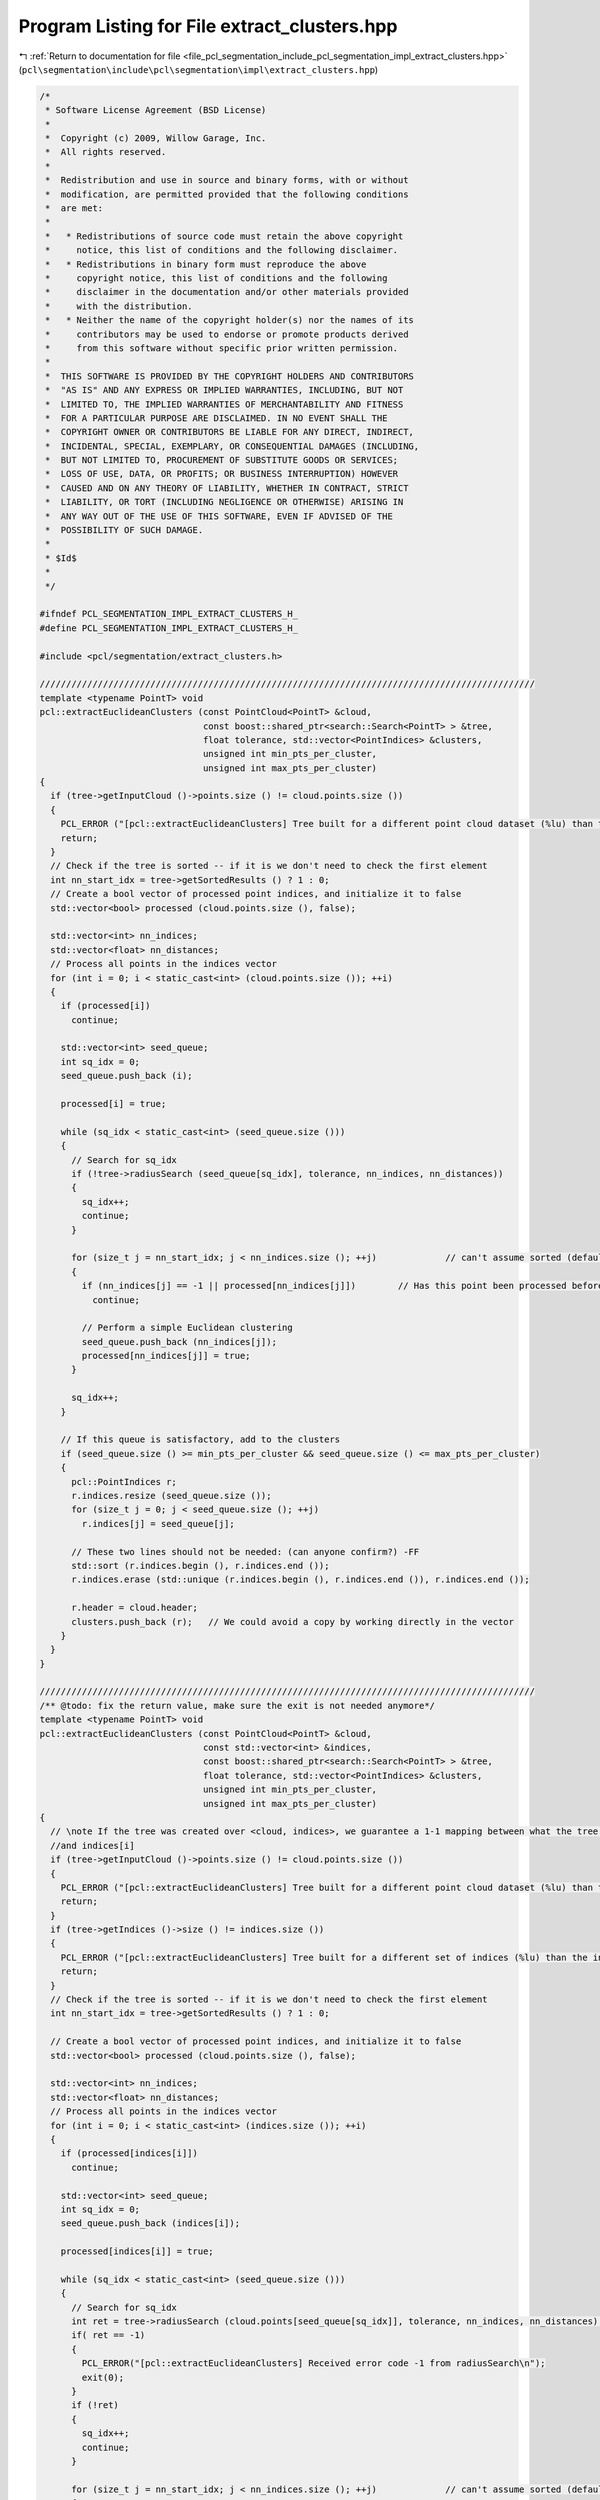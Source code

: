 
.. _program_listing_file_pcl_segmentation_include_pcl_segmentation_impl_extract_clusters.hpp:

Program Listing for File extract_clusters.hpp
=============================================

|exhale_lsh| :ref:`Return to documentation for file <file_pcl_segmentation_include_pcl_segmentation_impl_extract_clusters.hpp>` (``pcl\segmentation\include\pcl\segmentation\impl\extract_clusters.hpp``)

.. |exhale_lsh| unicode:: U+021B0 .. UPWARDS ARROW WITH TIP LEFTWARDS

.. code-block:: cpp

   /*
    * Software License Agreement (BSD License)
    *
    *  Copyright (c) 2009, Willow Garage, Inc.
    *  All rights reserved.
    *
    *  Redistribution and use in source and binary forms, with or without
    *  modification, are permitted provided that the following conditions
    *  are met:
    *
    *   * Redistributions of source code must retain the above copyright
    *     notice, this list of conditions and the following disclaimer.
    *   * Redistributions in binary form must reproduce the above
    *     copyright notice, this list of conditions and the following
    *     disclaimer in the documentation and/or other materials provided
    *     with the distribution.
    *   * Neither the name of the copyright holder(s) nor the names of its
    *     contributors may be used to endorse or promote products derived
    *     from this software without specific prior written permission.
    *
    *  THIS SOFTWARE IS PROVIDED BY THE COPYRIGHT HOLDERS AND CONTRIBUTORS
    *  "AS IS" AND ANY EXPRESS OR IMPLIED WARRANTIES, INCLUDING, BUT NOT
    *  LIMITED TO, THE IMPLIED WARRANTIES OF MERCHANTABILITY AND FITNESS
    *  FOR A PARTICULAR PURPOSE ARE DISCLAIMED. IN NO EVENT SHALL THE
    *  COPYRIGHT OWNER OR CONTRIBUTORS BE LIABLE FOR ANY DIRECT, INDIRECT,
    *  INCIDENTAL, SPECIAL, EXEMPLARY, OR CONSEQUENTIAL DAMAGES (INCLUDING,
    *  BUT NOT LIMITED TO, PROCUREMENT OF SUBSTITUTE GOODS OR SERVICES;
    *  LOSS OF USE, DATA, OR PROFITS; OR BUSINESS INTERRUPTION) HOWEVER
    *  CAUSED AND ON ANY THEORY OF LIABILITY, WHETHER IN CONTRACT, STRICT
    *  LIABILITY, OR TORT (INCLUDING NEGLIGENCE OR OTHERWISE) ARISING IN
    *  ANY WAY OUT OF THE USE OF THIS SOFTWARE, EVEN IF ADVISED OF THE
    *  POSSIBILITY OF SUCH DAMAGE.
    *
    * $Id$
    *
    */
   
   #ifndef PCL_SEGMENTATION_IMPL_EXTRACT_CLUSTERS_H_
   #define PCL_SEGMENTATION_IMPL_EXTRACT_CLUSTERS_H_
   
   #include <pcl/segmentation/extract_clusters.h>
   
   //////////////////////////////////////////////////////////////////////////////////////////////
   template <typename PointT> void
   pcl::extractEuclideanClusters (const PointCloud<PointT> &cloud, 
                                  const boost::shared_ptr<search::Search<PointT> > &tree,
                                  float tolerance, std::vector<PointIndices> &clusters,
                                  unsigned int min_pts_per_cluster, 
                                  unsigned int max_pts_per_cluster)
   {
     if (tree->getInputCloud ()->points.size () != cloud.points.size ())
     {
       PCL_ERROR ("[pcl::extractEuclideanClusters] Tree built for a different point cloud dataset (%lu) than the input cloud (%lu)!\n", tree->getInputCloud ()->points.size (), cloud.points.size ());
       return;
     }
     // Check if the tree is sorted -- if it is we don't need to check the first element
     int nn_start_idx = tree->getSortedResults () ? 1 : 0;
     // Create a bool vector of processed point indices, and initialize it to false
     std::vector<bool> processed (cloud.points.size (), false);
   
     std::vector<int> nn_indices;
     std::vector<float> nn_distances;
     // Process all points in the indices vector
     for (int i = 0; i < static_cast<int> (cloud.points.size ()); ++i)
     {
       if (processed[i])
         continue;
   
       std::vector<int> seed_queue;
       int sq_idx = 0;
       seed_queue.push_back (i);
   
       processed[i] = true;
   
       while (sq_idx < static_cast<int> (seed_queue.size ()))
       {
         // Search for sq_idx
         if (!tree->radiusSearch (seed_queue[sq_idx], tolerance, nn_indices, nn_distances))
         {
           sq_idx++;
           continue;
         }
   
         for (size_t j = nn_start_idx; j < nn_indices.size (); ++j)             // can't assume sorted (default isn't!)
         {
           if (nn_indices[j] == -1 || processed[nn_indices[j]])        // Has this point been processed before ?
             continue;
   
           // Perform a simple Euclidean clustering
           seed_queue.push_back (nn_indices[j]);
           processed[nn_indices[j]] = true;
         }
   
         sq_idx++;
       }
   
       // If this queue is satisfactory, add to the clusters
       if (seed_queue.size () >= min_pts_per_cluster && seed_queue.size () <= max_pts_per_cluster)
       {
         pcl::PointIndices r;
         r.indices.resize (seed_queue.size ());
         for (size_t j = 0; j < seed_queue.size (); ++j)
           r.indices[j] = seed_queue[j];
   
         // These two lines should not be needed: (can anyone confirm?) -FF
         std::sort (r.indices.begin (), r.indices.end ());
         r.indices.erase (std::unique (r.indices.begin (), r.indices.end ()), r.indices.end ());
   
         r.header = cloud.header;
         clusters.push_back (r);   // We could avoid a copy by working directly in the vector
       }
     }
   }
   
   //////////////////////////////////////////////////////////////////////////////////////////////
   /** @todo: fix the return value, make sure the exit is not needed anymore*/
   template <typename PointT> void
   pcl::extractEuclideanClusters (const PointCloud<PointT> &cloud, 
                                  const std::vector<int> &indices,
                                  const boost::shared_ptr<search::Search<PointT> > &tree,
                                  float tolerance, std::vector<PointIndices> &clusters,
                                  unsigned int min_pts_per_cluster, 
                                  unsigned int max_pts_per_cluster)
   {
     // \note If the tree was created over <cloud, indices>, we guarantee a 1-1 mapping between what the tree returns
     //and indices[i]
     if (tree->getInputCloud ()->points.size () != cloud.points.size ())
     {
       PCL_ERROR ("[pcl::extractEuclideanClusters] Tree built for a different point cloud dataset (%lu) than the input cloud (%lu)!\n", tree->getInputCloud ()->points.size (), cloud.points.size ());
       return;
     }
     if (tree->getIndices ()->size () != indices.size ())
     {
       PCL_ERROR ("[pcl::extractEuclideanClusters] Tree built for a different set of indices (%lu) than the input set (%lu)!\n", tree->getIndices ()->size (), indices.size ());
       return;
     }
     // Check if the tree is sorted -- if it is we don't need to check the first element
     int nn_start_idx = tree->getSortedResults () ? 1 : 0;
   
     // Create a bool vector of processed point indices, and initialize it to false
     std::vector<bool> processed (cloud.points.size (), false);
   
     std::vector<int> nn_indices;
     std::vector<float> nn_distances;
     // Process all points in the indices vector
     for (int i = 0; i < static_cast<int> (indices.size ()); ++i)
     {
       if (processed[indices[i]])
         continue;
   
       std::vector<int> seed_queue;
       int sq_idx = 0;
       seed_queue.push_back (indices[i]);
   
       processed[indices[i]] = true;
   
       while (sq_idx < static_cast<int> (seed_queue.size ()))
       {
         // Search for sq_idx
         int ret = tree->radiusSearch (cloud.points[seed_queue[sq_idx]], tolerance, nn_indices, nn_distances);
         if( ret == -1)
         {
           PCL_ERROR("[pcl::extractEuclideanClusters] Received error code -1 from radiusSearch\n");
           exit(0);
         }
         if (!ret)
         {
           sq_idx++;
           continue;
         }
   
         for (size_t j = nn_start_idx; j < nn_indices.size (); ++j)             // can't assume sorted (default isn't!)
         {
           if (nn_indices[j] == -1 || processed[nn_indices[j]])        // Has this point been processed before ?
             continue;
   
           // Perform a simple Euclidean clustering
           seed_queue.push_back (nn_indices[j]);
           processed[nn_indices[j]] = true;
         }
   
         sq_idx++;
       }
   
       // If this queue is satisfactory, add to the clusters
       if (seed_queue.size () >= min_pts_per_cluster && seed_queue.size () <= max_pts_per_cluster)
       {
         pcl::PointIndices r;
         r.indices.resize (seed_queue.size ());
         for (size_t j = 0; j < seed_queue.size (); ++j)
           // This is the only place where indices come into play
           r.indices[j] = seed_queue[j];
   
         // These two lines should not be needed: (can anyone confirm?) -FF
         //r.indices.assign(seed_queue.begin(), seed_queue.end());
         std::sort (r.indices.begin (), r.indices.end ());
         r.indices.erase (std::unique (r.indices.begin (), r.indices.end ()), r.indices.end ());
   
         r.header = cloud.header;
         clusters.push_back (r);   // We could avoid a copy by working directly in the vector
       }
     }
   }
   
   //////////////////////////////////////////////////////////////////////////////////////////////
   //////////////////////////////////////////////////////////////////////////////////////////////
   //////////////////////////////////////////////////////////////////////////////////////////////
   
   template <typename PointT> void 
   pcl::EuclideanClusterExtraction<PointT>::extract (std::vector<PointIndices> &clusters)
   {
     if (!initCompute () || 
         (input_ != 0   && input_->points.empty ()) ||
         (indices_ != 0 && indices_->empty ()))
     {
       clusters.clear ();
       return;
     }
   
     // Initialize the spatial locator
     if (!tree_)
     {
       if (input_->isOrganized ())
         tree_.reset (new pcl::search::OrganizedNeighbor<PointT> ());
       else
         tree_.reset (new pcl::search::KdTree<PointT> (false));
     }
   
     // Send the input dataset to the spatial locator
     tree_->setInputCloud (input_, indices_);
     extractEuclideanClusters (*input_, *indices_, tree_, static_cast<float> (cluster_tolerance_), clusters, min_pts_per_cluster_, max_pts_per_cluster_);
   
     //tree_->setInputCloud (input_);
     //extractEuclideanClusters (*input_, tree_, cluster_tolerance_, clusters, min_pts_per_cluster_, max_pts_per_cluster_);
   
     // Sort the clusters based on their size (largest one first)
     std::sort (clusters.rbegin (), clusters.rend (), comparePointClusters);
   
     deinitCompute ();
   }
   
   #define PCL_INSTANTIATE_EuclideanClusterExtraction(T) template class PCL_EXPORTS pcl::EuclideanClusterExtraction<T>;
   #define PCL_INSTANTIATE_extractEuclideanClusters(T) template void PCL_EXPORTS pcl::extractEuclideanClusters<T>(const pcl::PointCloud<T> &, const boost::shared_ptr<pcl::search::Search<T> > &, float , std::vector<pcl::PointIndices> &, unsigned int, unsigned int);
   #define PCL_INSTANTIATE_extractEuclideanClusters_indices(T) template void PCL_EXPORTS pcl::extractEuclideanClusters<T>(const pcl::PointCloud<T> &, const std::vector<int> &, const boost::shared_ptr<pcl::search::Search<T> > &, float , std::vector<pcl::PointIndices> &, unsigned int, unsigned int);
   
   #endif        // PCL_EXTRACT_CLUSTERS_IMPL_H_
